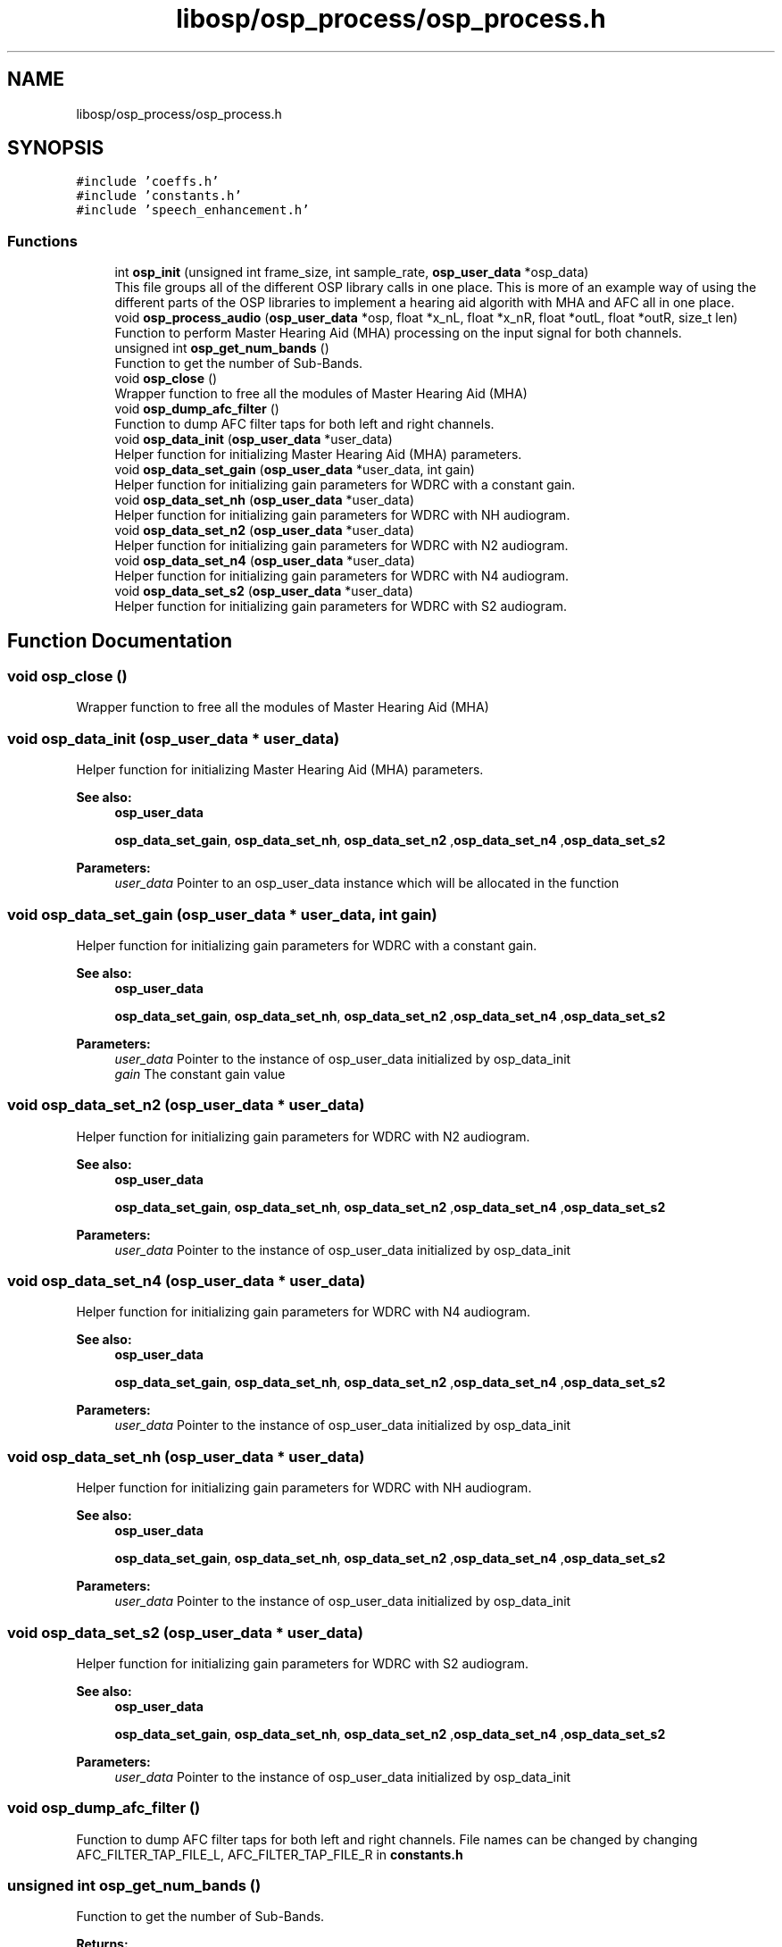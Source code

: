 .TH "libosp/osp_process/osp_process.h" 3 "Mon Oct 8 2018" "Open Speech Platform" \" -*- nroff -*-
.ad l
.nh
.SH NAME
libosp/osp_process/osp_process.h
.SH SYNOPSIS
.br
.PP
\fC#include 'coeffs\&.h'\fP
.br
\fC#include 'constants\&.h'\fP
.br
\fC#include 'speech_enhancement\&.h'\fP
.br

.SS "Functions"

.in +1c
.ti -1c
.RI "int \fBosp_init\fP (unsigned int frame_size, int sample_rate, \fBosp_user_data\fP *osp_data)"
.br
.RI "This file groups all of the different OSP library calls in one place\&. This is more of an example way of using the different parts of the OSP libraries to implement a hearing aid algorith with MHA and AFC all in one place\&. "
.ti -1c
.RI "void \fBosp_process_audio\fP (\fBosp_user_data\fP *osp, float *x_nL, float *x_nR, float *outL, float *outR, size_t len)"
.br
.RI "Function to perform Master Hearing Aid (MHA) processing on the input signal for both channels\&. "
.ti -1c
.RI "unsigned int \fBosp_get_num_bands\fP ()"
.br
.RI "Function to get the number of Sub-Bands\&. "
.ti -1c
.RI "void \fBosp_close\fP ()"
.br
.RI "Wrapper function to free all the modules of Master Hearing Aid (MHA) "
.ti -1c
.RI "void \fBosp_dump_afc_filter\fP ()"
.br
.RI "Function to dump AFC filter taps for both left and right channels\&. "
.ti -1c
.RI "void \fBosp_data_init\fP (\fBosp_user_data\fP *user_data)"
.br
.RI "Helper function for initializing Master Hearing Aid (MHA) parameters\&. "
.ti -1c
.RI "void \fBosp_data_set_gain\fP (\fBosp_user_data\fP *user_data, int gain)"
.br
.RI "Helper function for initializing gain parameters for WDRC with a constant gain\&. "
.ti -1c
.RI "void \fBosp_data_set_nh\fP (\fBosp_user_data\fP *user_data)"
.br
.RI "Helper function for initializing gain parameters for WDRC with NH audiogram\&. "
.ti -1c
.RI "void \fBosp_data_set_n2\fP (\fBosp_user_data\fP *user_data)"
.br
.RI "Helper function for initializing gain parameters for WDRC with N2 audiogram\&. "
.ti -1c
.RI "void \fBosp_data_set_n4\fP (\fBosp_user_data\fP *user_data)"
.br
.RI "Helper function for initializing gain parameters for WDRC with N4 audiogram\&. "
.ti -1c
.RI "void \fBosp_data_set_s2\fP (\fBosp_user_data\fP *user_data)"
.br
.RI "Helper function for initializing gain parameters for WDRC with S2 audiogram\&. "
.in -1c
.SH "Function Documentation"
.PP 
.SS "void osp_close ()"

.PP
Wrapper function to free all the modules of Master Hearing Aid (MHA) 
.SS "void osp_data_init (\fBosp_user_data\fP * user_data)"

.PP
Helper function for initializing Master Hearing Aid (MHA) parameters\&. 
.PP
\fBSee also:\fP
.RS 4
\fBosp_user_data\fP 
.PP
\fBosp_data_set_gain\fP, \fBosp_data_set_nh\fP, \fBosp_data_set_n2\fP ,\fBosp_data_set_n4\fP ,\fBosp_data_set_s2\fP 
.RE
.PP
\fBParameters:\fP
.RS 4
\fIuser_data\fP Pointer to an osp_user_data instance which will be allocated in the function 
.RE
.PP

.SS "void osp_data_set_gain (\fBosp_user_data\fP * user_data, int gain)"

.PP
Helper function for initializing gain parameters for WDRC with a constant gain\&. 
.PP
\fBSee also:\fP
.RS 4
\fBosp_user_data\fP 
.PP
\fBosp_data_set_gain\fP, \fBosp_data_set_nh\fP, \fBosp_data_set_n2\fP ,\fBosp_data_set_n4\fP ,\fBosp_data_set_s2\fP 
.RE
.PP
\fBParameters:\fP
.RS 4
\fIuser_data\fP Pointer to the instance of osp_user_data initialized by osp_data_init 
.br
\fIgain\fP The constant gain value 
.RE
.PP

.SS "void osp_data_set_n2 (\fBosp_user_data\fP * user_data)"

.PP
Helper function for initializing gain parameters for WDRC with N2 audiogram\&. 
.PP
\fBSee also:\fP
.RS 4
\fBosp_user_data\fP 
.PP
\fBosp_data_set_gain\fP, \fBosp_data_set_nh\fP, \fBosp_data_set_n2\fP ,\fBosp_data_set_n4\fP ,\fBosp_data_set_s2\fP 
.RE
.PP
\fBParameters:\fP
.RS 4
\fIuser_data\fP Pointer to the instance of osp_user_data initialized by osp_data_init 
.RE
.PP

.SS "void osp_data_set_n4 (\fBosp_user_data\fP * user_data)"

.PP
Helper function for initializing gain parameters for WDRC with N4 audiogram\&. 
.PP
\fBSee also:\fP
.RS 4
\fBosp_user_data\fP 
.PP
\fBosp_data_set_gain\fP, \fBosp_data_set_nh\fP, \fBosp_data_set_n2\fP ,\fBosp_data_set_n4\fP ,\fBosp_data_set_s2\fP 
.RE
.PP
\fBParameters:\fP
.RS 4
\fIuser_data\fP Pointer to the instance of osp_user_data initialized by osp_data_init 
.RE
.PP

.SS "void osp_data_set_nh (\fBosp_user_data\fP * user_data)"

.PP
Helper function for initializing gain parameters for WDRC with NH audiogram\&. 
.PP
\fBSee also:\fP
.RS 4
\fBosp_user_data\fP 
.PP
\fBosp_data_set_gain\fP, \fBosp_data_set_nh\fP, \fBosp_data_set_n2\fP ,\fBosp_data_set_n4\fP ,\fBosp_data_set_s2\fP 
.RE
.PP
\fBParameters:\fP
.RS 4
\fIuser_data\fP Pointer to the instance of osp_user_data initialized by osp_data_init 
.RE
.PP

.SS "void osp_data_set_s2 (\fBosp_user_data\fP * user_data)"

.PP
Helper function for initializing gain parameters for WDRC with S2 audiogram\&. 
.PP
\fBSee also:\fP
.RS 4
\fBosp_user_data\fP 
.PP
\fBosp_data_set_gain\fP, \fBosp_data_set_nh\fP, \fBosp_data_set_n2\fP ,\fBosp_data_set_n4\fP ,\fBosp_data_set_s2\fP 
.RE
.PP
\fBParameters:\fP
.RS 4
\fIuser_data\fP Pointer to the instance of osp_user_data initialized by osp_data_init 
.RE
.PP

.SS "void osp_dump_afc_filter ()"

.PP
Function to dump AFC filter taps for both left and right channels\&. File names can be changed by changing AFC_FILTER_TAP_FILE_L, AFC_FILTER_TAP_FILE_R in \fBconstants\&.h\fP 
.SS "unsigned int osp_get_num_bands ()"

.PP
Function to get the number of Sub-Bands\&. 
.PP
\fBReturns:\fP
.RS 4
int Number of Sub-Bands give by NUM_BANDS 
.RE
.PP

.SS "int osp_init (unsigned int frame_size, int sample_rate, \fBosp_user_data\fP * osp_data)"

.PP
This file groups all of the different OSP library calls in one place\&. This is more of an example way of using the different parts of the OSP libraries to implement a hearing aid algorith with MHA and AFC all in one place\&. Wrapper function to initalize all the modules of Master Hearing Aid (MHA)
.PP
\fBParameters:\fP
.RS 4
\fIframe_size\fP The number of samples in a frame\&. i\&.e\&. the number of samples to process 
.br
\fIsample_rate\fP The sample rate at which all MHA processing will be done 
.br
\fIafc_adaptation_type\fP The type of AFC adaptation 
.RE
.PP
\fBReturns:\fP
.RS 4
0 if successful initialization\&. -1 otherwise 
.RE
.PP

.SS "void osp_process_audio (\fBosp_user_data\fP * osp, float * x_nL, float * x_nR, float * outL, float * outR, size_t len)"

.PP
Function to perform Master Hearing Aid (MHA) processing on the input signal for both channels\&. If STEREO is false, only the right channel is processed
.PP
\fBSee also:\fP
.RS 4
\fBosp_user_data\fP 
.RE
.PP
\fBParameters:\fP
.RS 4
\fIosp\fP The instance of the osp_user_data structure that was initialized in osp_data_init\&. This contains all the MHA parameters\&. 
.br
\fIx_nL\fP Pointer to the array containing left channel input 
.br
\fIx_nR\fP Pointer to the array containing right channel input 
.br
\fIoutL\fP Pointer to the array to store the output of MHA processing on left channel input 
.br
\fIoutR\fP Pointer to the array to store the output of MHA processing on right channel input 
.br
\fIlen\fP The length of the input signal e_n that is given for processing\&. i\&.e\&. frame length\&. 
.RE
.PP

.SH "Author"
.PP 
Generated automatically by Doxygen for Open Speech Platform from the source code\&.
